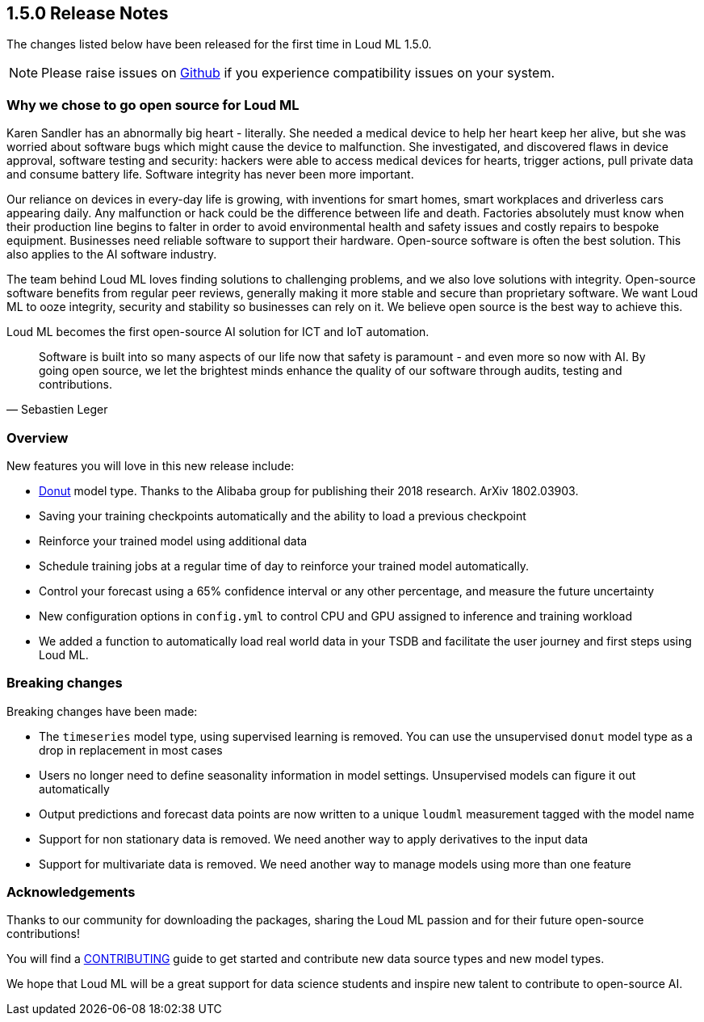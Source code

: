 [[release-notes-1.5.0]]
== 1.5.0 Release Notes

The changes listed below have been released for the first time in Loud ML 1.5.0.

[NOTE]
==================================================
Please raise issues on https://github.com/regel/loudml/issues[Github] if you experience compatibility issues on your system.
==================================================

[[oss-1.5.0]]
[float]
=== Why we chose to go open source for Loud ML

Karen Sandler has an abnormally big heart - literally. She needed a medical device to help her heart keep her alive, but she was worried about software bugs which might cause the device to malfunction. She investigated, and discovered flaws in device approval, software testing and security: hackers were able to access medical devices for hearts, trigger actions, pull private data and consume battery life. Software integrity has never been more important. 

Our reliance on devices in every-day life is growing, with inventions for smart homes, smart workplaces and driverless cars appearing daily. Any malfunction or hack could be the difference between life and death. Factories absolutely must know when their production line begins to falter in order to avoid environmental health and safety issues and costly repairs to bespoke equipment. Businesses need reliable software to support their hardware. Open-source software is often the best solution. This also applies to the AI software industry.

The team behind Loud ML loves finding solutions to challenging problems, and we also love solutions with integrity. Open-source software benefits from regular peer reviews, generally making it more stable and secure than proprietary software. We want Loud ML to ooze integrity, security and stability so businesses can rely on it. We believe open source is the best way to achieve this.

Loud ML becomes the first open-source AI solution for ICT and IoT automation.

[quote, Sebastien Leger]
____


Software is built into so many aspects of our life now that safety is paramount - and even more so now with AI. By going open source, we let the brightest minds enhance the quality of our software through audits, testing and contributions. 
____


[[overview-1.5.0]]
[float]
=== Overview

New features you will love in this new release include:

* https://arxiv.org/abs/1802.03903[Donut] model type. Thanks to the Alibaba group for publishing their 2018 research. ArXiv 1802.03903.
* Saving your training checkpoints automatically and the ability to load a previous checkpoint
* Reinforce your trained model using additional data
* Schedule training jobs at a regular time of day to reinforce your trained model automatically.
* Control your forecast using a 65% confidence interval or any other percentage, and measure the future uncertainty
* New configuration options in `config.yml` to control CPU and GPU assigned to inference and training workload
* We added a function to automatically load real world data in your TSDB and facilitate the user journey and first steps using Loud ML.

[[breaking-1.5.0]]
[float]
=== Breaking changes

Breaking changes have been made:

* The `timeseries` model type, using supervised learning is removed. You can use the unsupervised `donut` model type as a drop in replacement in most cases
* Users no longer need to define seasonality information in model settings. Unsupervised models can figure it out automatically
* Output predictions and forecast data points are now written to a unique `loudml` measurement tagged with the model name
* Support for non stationary data is removed. We need another way to apply derivatives to the input data
* Support for multivariate data is removed. We need another way to manage models using more than one feature

[[ack-1.5.0]]
[float]
=== Acknowledgements

Thanks to our community for downloading the packages, sharing the Loud ML passion and for their future open-source contributions!

You will find a https://raw.githubusercontent.com/regel/loudml/master/CONTRIBUTING.md[CONTRIBUTING] guide to get started and contribute new data source types and new model types.

We hope that Loud ML will be a great support for data science students and inspire new talent to contribute to open-source AI.

